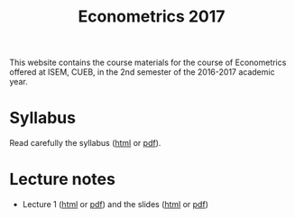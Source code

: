 #+TITLE: Econometrics 2017
#+OPTIONS: toc:1 H:2 num:1

#+HTML_HEAD: <link rel="stylesheet" type="text/css" href="css/readtheorg.css" />


This website contains the course materials for the course of
Econometrics offered at ISEM, CUEB, in the 2nd semester of the
2016-2017 academic year.

* Syllabus

Read carefully the syllabus ([[file:handouts/syllabus/syllabus_econometrics_2017_web.org][html]] or [[file:handouts/syllabus/syllabus_econometrics_2017.pdf][pdf]]).

* Lecture notes

- Lecture 1 ([[file:handouts/lecture_notes/lecture_1/lecture_1.org][html]] or [[file:handouts/lecture_notes/lecture_1/lecture_1.pdf][pdf]]) and the slides ([[file:handouts/lecture_notes/lecture_1/slides_lecture_1.html][html]] or [[file:handouts/lecture_notes/lecture_1/slides_lecture_1_beamer.pdf][pdf]])
